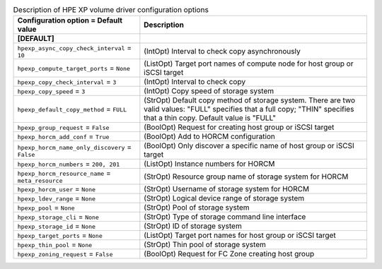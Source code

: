 ..
    Warning: Do not edit this file. It is automatically generated from the
    software project's code and your changes will be overwritten.

    The tool to generate this file lives in openstack-doc-tools repository.

    Please make any changes needed in the code, then run the
    autogenerate-config-doc tool from the openstack-doc-tools repository, or
    ask for help on the documentation mailing list, IRC channel or meeting.

.. _cinder-hpexp:

.. list-table:: Description of HPE XP volume driver configuration options
   :header-rows: 1
   :class: config-ref-table

   * - Configuration option = Default value
     - Description
   * - **[DEFAULT]**
     -
   * - ``hpexp_async_copy_check_interval`` = ``10``
     - (IntOpt) Interval to check copy asynchronously
   * - ``hpexp_compute_target_ports`` = ``None``
     - (ListOpt) Target port names of compute node for host group or iSCSI target
   * - ``hpexp_copy_check_interval`` = ``3``
     - (IntOpt) Interval to check copy
   * - ``hpexp_copy_speed`` = ``3``
     - (IntOpt) Copy speed of storage system
   * - ``hpexp_default_copy_method`` = ``FULL``
     - (StrOpt) Default copy method of storage system. There are two valid values: "FULL" specifies that a full copy; "THIN" specifies that a thin copy. Default value is "FULL"
   * - ``hpexp_group_request`` = ``False``
     - (BoolOpt) Request for creating host group or iSCSI target
   * - ``hpexp_horcm_add_conf`` = ``True``
     - (BoolOpt) Add to HORCM configuration
   * - ``hpexp_horcm_name_only_discovery`` = ``False``
     - (BoolOpt) Only discover a specific name of host group or iSCSI target
   * - ``hpexp_horcm_numbers`` = ``200, 201``
     - (ListOpt) Instance numbers for HORCM
   * - ``hpexp_horcm_resource_name`` = ``meta_resource``
     - (StrOpt) Resource group name of storage system for HORCM
   * - ``hpexp_horcm_user`` = ``None``
     - (StrOpt) Username of storage system for HORCM
   * - ``hpexp_ldev_range`` = ``None``
     - (StrOpt) Logical device range of storage system
   * - ``hpexp_pool`` = ``None``
     - (StrOpt) Pool of storage system
   * - ``hpexp_storage_cli`` = ``None``
     - (StrOpt) Type of storage command line interface
   * - ``hpexp_storage_id`` = ``None``
     - (StrOpt) ID of storage system
   * - ``hpexp_target_ports`` = ``None``
     - (ListOpt) Target port names for host group or iSCSI target
   * - ``hpexp_thin_pool`` = ``None``
     - (StrOpt) Thin pool of storage system
   * - ``hpexp_zoning_request`` = ``False``
     - (BoolOpt) Request for FC Zone creating host group
